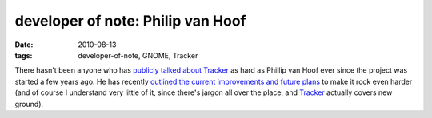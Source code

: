 developer of note: Philip van Hoof
==================================

:date: 2010-08-13
:tags: developer-of-note, GNOME, Tracker



There hasn't been anyone who has `publicly talked about Tracker`_ as
hard as Phillip van Hoof ever since the project was started a few years
ago. He has recently `outlined the current improvements and future
plans`_ to make it rock even harder (and of course I understand very
little of it, since there's jargon all over the place, and `Tracker`_
actually covers new ground).

.. _publicly talked about Tracker: http://pvanhoof.be/blog/index.php/category/tracker
.. _outlined the current improvements and future plans: http://mail.gnome.org/archives/tracker-list/2010-August/msg00008.html
.. _Tracker: http://projects.gnome.org/tracker/
